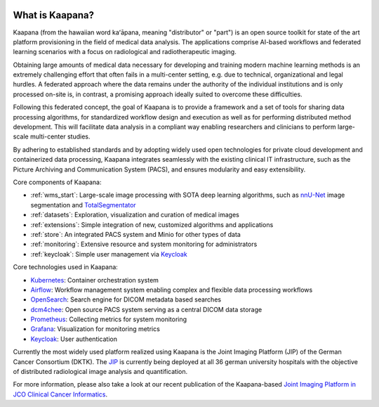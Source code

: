 
.. image:: https://www.kaapana.ai/kaapana-downloads/kaapana-docs/stable/img/kaapana_logo_2.png
   :alt: Kaapana logo
   :class: logo
   :align: center


.. raw:: html

    <br />
    <br />
    <br />

.. _about_kaapana:


What is Kaapana?
================

Kaapana (from the hawaiian word kaʻāpana, meaning "distributor" or "part") is an open source toolkit for state of the art platform provisioning in the field of medical data analysis. The applications comprise  AI-based workflows and federated learning scenarios with a focus on radiological and radiotherapeutic imaging. 

Obtaining large amounts of medical data necessary for developing and training modern machine learning methods is an extremely challenging effort that often fails in a multi-center setting, e.g. due to technical, organizational and legal hurdles. A federated approach where the data remains under the authority of  the individual institutions and is only processed on-site is, in contrast, a promising approach ideally suited to overcome these difficulties.

Following this federated concept, the goal of Kaapana is to provide a framework and a set of tools for sharing data processing algorithms, for standardized workflow design and execution as well as for performing distributed method development. This will facilitate  data analysis in a compliant way enabling researchers and clinicians to perform large-scale multi-center studies.

By adhering to established standards and by adopting widely used open technologies for private cloud development and containerized data processing, Kaapana integrates seamlessly with the existing clinical IT infrastructure, such as the Picture Archiving and Communication System (PACS), and ensures modularity and easy extensibility.


.. image:: https://www.kaapana.ai/kaapana-downloads/kaapana-docs/stable/gif/kaapana-v0.2.1-showcase-fps30-1920p.gif
   :alt: Kaapana v0.2.1


Core components of Kaapana:

* :ref:`wms_start`: Large-scale image processing with SOTA deep learning algorithms, such as `nnU-Net <https://github.com/MIC-DKFZ/nnunet>`_ image segmentation and `TotalSegmentator <https://github.com/wasserth/TotalSegmentator>`_
* :ref:`datasets`: Exploration, visualization and curation of medical images
* :ref:`extensions`: Simple integration of new, customized algorithms and applications
* :ref:`store`: An integrated PACS system and Minio for other types of data
* :ref:`monitoring`: Extensive resource and system monitoring for administrators
* :ref:`keycloak`: Simple user management via `Keycloak <https://www.keycloak.org/>`_

Core technologies used in Kaapana:

* `Kubernetes <https://kubernetes.io/>`_: Container orchestration system
* `Airflow <https://airflow.apache.org/>`_: Workflow management system enabling complex and flexible data processing workflows
* `OpenSearch <https://opensearch.org/>`_: Search engine for DICOM metadata based searches
* `dcm4chee <https://www.dcm4che.org/>`_: Open source PACS system serving as a central DICOM data storage
* `Prometheus <https://github.com/prometheus/prometheus>`_: Collecting metrics for system monitoring
* `Grafana <https://github.com/grafana/grafana>`_: Visualization for monitoring metrics
* `Keycloak <https://www.keycloak.org/>`_: User authentication

Currently the most widely used platform realized using Kaapana is the Joint Imaging Platform (JIP) of the German Cancer Consortium (DKTK). The `JIP <https://jip.dktk.dkfz.de/jiphomepage/>`_ is currently being deployed at all 36 german university hospitals with the objective of distributed radiological image analysis and quantification.

For more information, please also take a look at our recent publication of the Kaapana-based `Joint Imaging Platform in JCO Clinical Cancer Informatics <https://ascopubs.org/doi/full/10.1200/CCI.20.00045>`_.



.. raw:: html

   <style>
   .logo {
       width: 30%;
   }
   </style>